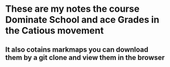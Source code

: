 * These are my notes the course Dominate School and ace Grades in the Catious movement
** It also cotains markmaps you can download them by a git clone and view them in the browser
